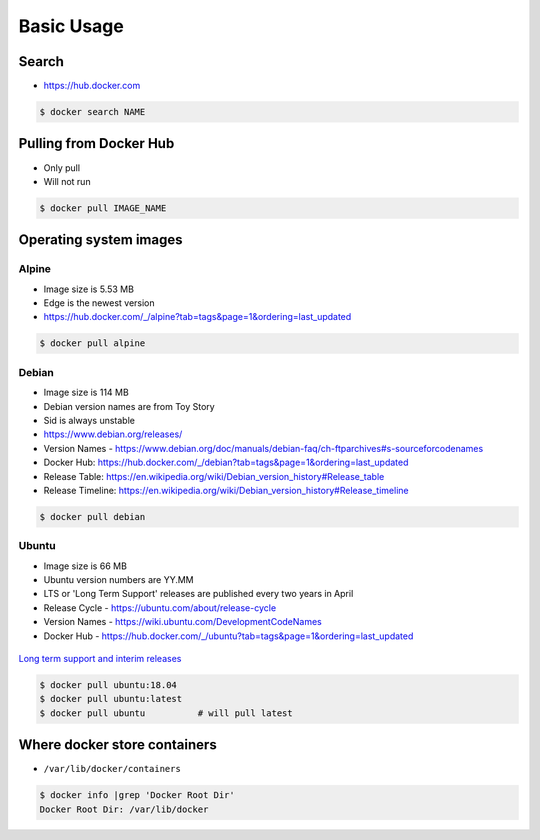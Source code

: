 ***********
Basic Usage
***********


Search
======
* https://hub.docker.com

.. code-block:: console

    $ docker search NAME


Pulling from Docker Hub
=======================
* Only pull
* Will not run

.. code-block:: console

    $ docker pull IMAGE_NAME


Operating system images
=======================

Alpine
------
* Image size is 5.53 MB
* Edge is the newest version
* https://hub.docker.com/_/alpine?tab=tags&page=1&ordering=last_updated

.. code-block:: console

    $ docker pull alpine

Debian
------
* Image size is 114 MB
* Debian version names are from Toy Story
* Sid is always unstable
* https://www.debian.org/releases/
* Version Names - https://www.debian.org/doc/manuals/debian-faq/ch-ftparchives#s-sourceforcodenames
* Docker Hub: https://hub.docker.com/_/debian?tab=tags&page=1&ordering=last_updated
* Release Table: https://en.wikipedia.org/wiki/Debian_version_history#Release_table
* Release Timeline: https://en.wikipedia.org/wiki/Debian_version_history#Release_timeline

.. code-block:: console

    $ docker pull debian

Ubuntu
------
* Image size is 66 MB
* Ubuntu version numbers are YY.MM
* LTS or 'Long Term Support' releases are published every two years in April
* Release Cycle - https://ubuntu.com/about/release-cycle
* Version Names - https://wiki.ubuntu.com/DevelopmentCodeNames
* Docker Hub - https://hub.docker.com/_/ubuntu?tab=tags&page=1&ordering=last_updated

.. figure:: ../_img/release-ubuntu.png
    :scale: 35%
    :align: center

    `Long term support and interim releases <https://ubuntu.com/about/release-cycle>`_

.. code-block:: console

    $ docker pull ubuntu:18.04
    $ docker pull ubuntu:latest
    $ docker pull ubuntu          # will pull latest


Where docker store containers
=============================
* ``/var/lib/docker/containers``

.. code-block:: console

    $ docker info |grep 'Docker Root Dir'
    Docker Root Dir: /var/lib/docker
